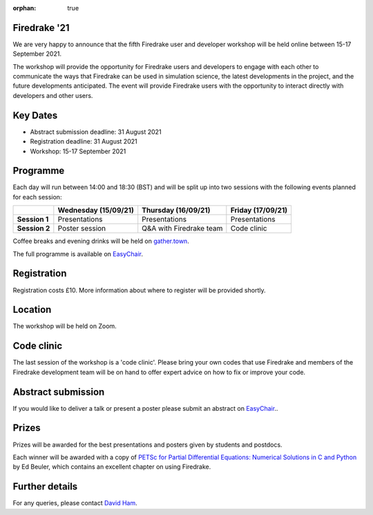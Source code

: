 :orphan: true

.. title:: Firedrake '21

.. image:: images/gathertown.jpg
   :width: 80%
   :alt: gather.town
   :align: center
   :target: https://fpaps.memberclicks.net/assets/images/2021_Symposium/fpa-gather-town-avatars.jpg

Firedrake '21
-------------
               
We are very happy to announce that the fifth Firedrake user and
developer workshop will be held online between 15-17 September 2021.

The workshop will provide the opportunity for Firedrake users and
developers to engage with each other to communicate the ways that
Firedrake can be used in simulation science, the latest developments
in the project, and the future developments anticipated. The event
will provide Firedrake users with the opportunity to interact directly
with developers and other users.

Key Dates
---------

* Abstract submission deadline: 31 August 2021
* Registration deadline: 31 August 2021
* Workshop: 15-17 September 2021

Programme
---------

Each day will run between 14:00 and 18:30 (BST) and will be split up
into two sessions with the following events planned for each session:

+----------------+----------------------+-------------------------+-------------------+
|                | Wednesday (15/09/21) | Thursday (16/09/21)     | Friday (17/09/21) |
+================+======================+=========================+===================+
| **Session 1**  | Presentations        | Presentations           | Presentations     |
+----------------+----------------------+-------------------------+-------------------+
| **Session 2**  | Poster session       | Q&A with Firedrake team | Code clinic       | 
+----------------+----------------------+-------------------------+-------------------+

Coffee breaks and evening drinks will be held on `gather.town <https://www.gather.town/>`_.

The full programme is available on `EasyChair <https://easychair.org/conferences/?conf=firedrake21>`_.

Registration
------------

Registration costs £10. More information about where to register will be provided shortly.

Location
--------

The workshop will be held on Zoom.

Code clinic
-----------

The last session of the workshop is a 'code clinic'. Please bring your
own codes that use Firedrake and members of the Firedrake development
team will be on hand to offer expert advice on how to fix or improve
your code.

Abstract submission
-------------------

If you would like to deliver a talk or present a poster please submit
an abstract on `EasyChair <https://easychair.org/conferences/?conf=firedrake21>`_..

Prizes
------

Prizes will be awarded for the best presentations and posters given by students and postdocs.

Each winner will be awarded with a copy of `PETSc for Partial Differential Equations:
Numerical Solutions in C and Python <https://my.siam.org/Store/Product/viewproduct/?ProductId=32850137>`_
by Ed Beuler, which contains an excellent chapter on using Firedrake.

Further details
---------------

For any queries, please contact `David Ham <mailto:david.ham@imperial.ac.uk>`_.
